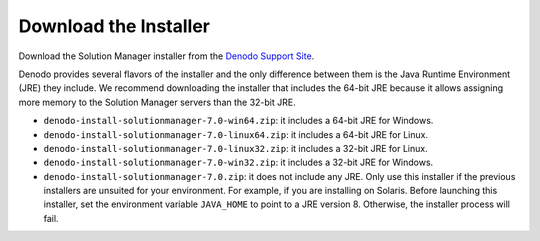 .. todo: for 8.0, rename the file to match the title of the section

======================
Download the Installer
======================

Download the Solution Manager installer from the `Denodo Support Site <https://support.denodo.com>`_.

Denodo provides several flavors of the installer and the only difference
between them is the Java Runtime Environment (JRE) they include. We
recommend downloading the installer that includes the 64-bit JRE because
it allows assigning more memory to the Solution Manager servers than the 32-bit
JRE.

-  ``denodo-install-solutionmanager-7.0-win64.zip``: it includes a 64-bit JRE for
   Windows.
-  ``denodo-install-solutionmanager-7.0-linux64.zip``: it includes a 64-bit JRE for
   Linux.
-  ``denodo-install-solutionmanager-7.0-linux32.zip``: it includes a 32-bit JRE for
   Linux.
-  ``denodo-install-solutionmanager-7.0-win32.zip``: it includes a 32-bit JRE for
   Windows.
-  ``denodo-install-solutionmanager-7.0.zip``: it does not include any JRE. Only use
   this installer if the previous installers are unsuited for your
   environment. For example, if you are installing on Solaris. Before
   launching this installer, set the environment variable ``JAVA_HOME``
   to point to a JRE version 8. Otherwise, the installer process
   will fail.
